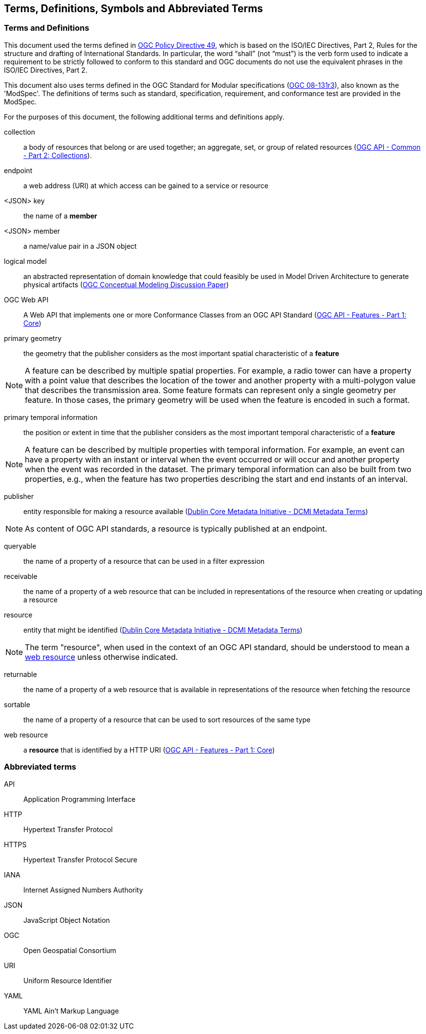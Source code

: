 == Terms, Definitions, Symbols and Abbreviated Terms

=== Terms and Definitions
This document used the terms defined in https://portal.ogc.org/public_ogc/directives/directives.php[OGC Policy Directive 49], which is based on the ISO/IEC Directives, Part 2, Rules for the structure and drafting of International Standards. In particular, the word “shall” (not “must”) is the verb form used to indicate a requirement to be strictly followed to conform to this standard and OGC documents do not use the equivalent phrases in the ISO/IEC Directives, Part 2.

This document also uses terms defined in the OGC Standard for Modular specifications (https://portal.opengeospatial.org/files/?artifact_id=34762[OGC 08-131r3]), also known as the 'ModSpec'. The definitions of terms such as standard, specification, requirement, and conformance test are provided in the ModSpec.

For the purposes of this document, the following additional terms and definitions apply.

[[collection-def]]
collection::
a body of resources that belong or are used together; an aggregate, set, or group of related resources (http://docs.opengeospatial.org/DRAFTS/20-024.html#terms_and_definitions[OGC API - Common - Part 2: Collections]).

[[endpoint-def]]
endpoint::
a web address (URI) at which access can be gained to a service or resource

[[json-key-def]]
<JSON> key::
the name of a *member*

[[json-member-def]]
<JSON> member::
a name/value pair in a JSON object

[[logical-model-def]]
logical model::
an abstracted representation of domain knowledge that could feasibly be used in Model Driven Architecture to generate physical artifacts (https://docs.ogc.org/dp/21-041r2.html[OGC Conceptual Modeling Discussion Paper])

[[ogc-webapi-def]]
OGC Web API::
A Web API that implements one or more Conformance Classes from an OGC API Standard (<<OAFeat-1,OGC API - Features - Part 1: Core>>)

[[primary-geometry-def]]
primary geometry::
the geometry that the publisher considers as the most important spatial characteristic of a *feature*

NOTE: A feature can be described by multiple spatial properties. For example, a radio tower can have a property with a point value that describes the location of the tower and another property with a multi-polygon value that describes the transmission area. Some feature formats can represent only a single geometry per feature. In those cases, the primary geometry will be used when the feature is encoded in such a format.

[[primary-temporal-information-def]]
primary temporal information::
the position or extent in time that the publisher considers as the most important temporal characteristic of a *feature*

NOTE: A feature can be described by multiple properties with temporal information. For example, an event can have a property with an instant or interval when the event occurred or will occur and another property when the event was recorded in the dataset. The primary temporal information can also be built from two properties, e.g., when the feature has two properties describing the start and end instants of an interval.

[[publisher-def]]
publisher::
entity responsible for making a resource available (https://www.dublincore.org/specifications/dublin-core/dcmi-terms/#http://purl.org/dc/terms/publisher[Dublin Core Metadata Initiative - DCMI Metadata Terms])

NOTE: As content of OGC API standards, a resource is typically published at an endpoint.

[[queryable-def]]
queryable::
the name of a property of a resource that can be used in a filter expression

[[receivable-def]]
receivable::
the name of a property of a web resource that can be included in representations of the resource when creating or updating a resource

[[resource-def]]
resource::
entity that might be identified (<<iso15836-2,Dublin Core Metadata Initiative - DCMI Metadata Terms>>)

NOTE: The term "resource", when used in the context of an OGC API standard, should be understood to mean a <<web-resource-def,web resource>> unless otherwise indicated.

[[returnable-def]]
returnable::
the name of a property of a web resource that is available in representations of the resource when fetching the resource

[[sortable-def]]
sortable::
the name of a property of a resource that can be used to sort resources of the same type

[[web-resource-def]]
web resource::
a **resource** that is identified by a HTTP URI (<<OAFeat-1,OGC API - Features - Part 1: Core>>)

=== Abbreviated terms

API::
  Application Programming Interface
HTTP::
  Hypertext Transfer Protocol
HTTPS::
  Hypertext Transfer Protocol Secure
IANA::
  Internet Assigned Numbers Authority
JSON::
  JavaScript Object Notation
OGC::
  Open Geospatial Consortium
URI::
  Uniform Resource Identifier
YAML::
  YAML Ain't Markup Language
